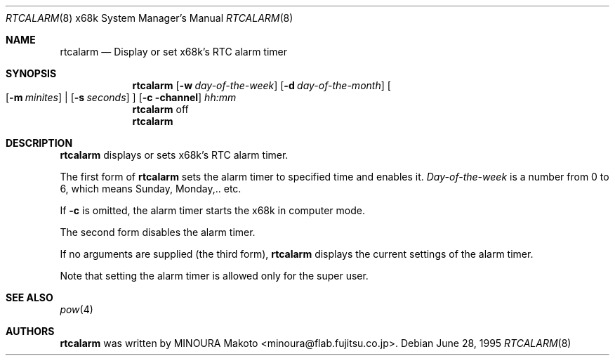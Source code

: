 .\"	$NetBSD: rtcalarm.8,v 1.8.42.1 2009/05/13 19:19:15 jym Exp $
.\"
.\" Copyright (c) 1995 MINOURA Makoto.
.\" All rights reserved.
.\"
.\" Redistribution and use in source and binary forms, with or without
.\" modification, are permitted provided that the following conditions
.\" are met:
.\" 1. Redistributions of source code must retain the above copyright
.\"    notice, this list of conditions and the following disclaimer.
.\" 2. Redistributions in binary form must reproduce the above copyright
.\"    notice, this list of conditions and the following disclaimer in the
.\"    documentation and/or other materials provided with the distribution.
.\" 3. All advertising materials mentioning features or use of this software
.\"    must display the following acknowledgement:
.\"    This product includes software developed by Minoura Makoto.
.\" 4. The name of the author may not be used to endorse or promote products
.\"    derived from this software without specific prior written permission
.\"
.\" THIS SOFTWARE IS PROVIDED BY THE AUTHOR ``AS IS'' AND ANY EXPRESS OR
.\" IMPLIED WARRANTIES, INCLUDING, BUT NOT LIMITED TO, THE IMPLIED WARRANTIES
.\" OF MERCHANTABILITY AND FITNESS FOR A PARTICULAR PURPOSE ARE DISCLAIMED.
.\" IN NO EVENT SHALL THE AUTHOR BE LIABLE FOR ANY DIRECT, INDIRECT,
.\" INCIDENTAL, SPECIAL, EXEMPLARY, OR CONSEQUENTIAL DAMAGES (INCLUDING, BUT
.\" NOT LIMITED TO, PROCUREMENT OF SUBSTITUTE GOODS OR SERVICES; LOSS OF USE,
.\" DATA, OR PROFITS; OR BUSINESS INTERRUPTION) HOWEVER CAUSED AND ON ANY
.\" THEORY OF LIABILITY, WHETHER IN CONTRACT, STRICT LIABILITY, OR TORT
.\" (INCLUDING NEGLIGENCE OR OTHERWISE) ARISING IN ANY WAY OUT OF THE USE OF
.\" THIS SOFTWARE, EVEN IF ADVISED OF THE POSSIBILITY OF SUCH DAMAGE.
.\"
.Dd June 28, 1995
.Dt RTCALARM 8 x68k
.Os
.Sh NAME
.Nm rtcalarm
.Nd "Display or set x68k's RTC alarm timer"
.Sh SYNOPSIS
.Nm
.Op Fl w Ar day-of-the-week
.Op Fl d Ar day-of-the-month
.Bo
.Op Fl m Ar minites
|
.Op Fl s Ar seconds
.Bc
.Op Fl c channel
.Ar hh:mm
.Nm
off
.Nm
.Sh DESCRIPTION
.Nm
displays or sets x68k's RTC alarm timer.
.Pp
The first form of
.Nm
sets the alarm timer to specified time and enables it.
.Ar Day-of-the-week
is a number from 0 to 6, which means Sunday, Monday,.. etc.
.Pp
If
.Fl c
is omitted, the alarm timer starts the x68k in computer mode.
.Pp
The second form disables the alarm timer.
.Pp
If no arguments are supplied (the third form),
.Nm
displays the current settings of the alarm timer.
.Pp
Note that setting the alarm timer is allowed only for the super user.
.Sh SEE ALSO
.Xr pow 4
.Sh AUTHORS
.Nm
was written by MINOURA Makoto \*[Lt]minoura@flab.fujitsu.co.jp\*[Gt].
